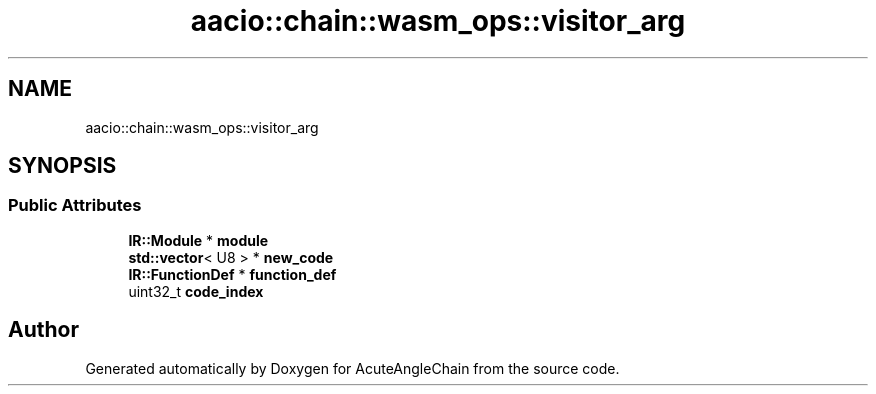 .TH "aacio::chain::wasm_ops::visitor_arg" 3 "Sun Jun 3 2018" "AcuteAngleChain" \" -*- nroff -*-
.ad l
.nh
.SH NAME
aacio::chain::wasm_ops::visitor_arg
.SH SYNOPSIS
.br
.PP
.SS "Public Attributes"

.in +1c
.ti -1c
.RI "\fBIR::Module\fP * \fBmodule\fP"
.br
.ti -1c
.RI "\fBstd::vector\fP< U8 > * \fBnew_code\fP"
.br
.ti -1c
.RI "\fBIR::FunctionDef\fP * \fBfunction_def\fP"
.br
.ti -1c
.RI "uint32_t \fBcode_index\fP"
.br
.in -1c

.SH "Author"
.PP 
Generated automatically by Doxygen for AcuteAngleChain from the source code\&.
